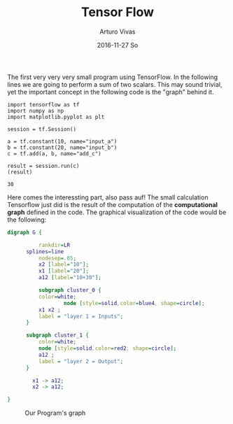 #+TITLE:       Tensor Flow
#+AUTHOR:      Arturo Vivas
#+EMAIL:       arturo.vivas@gmail.com
#+DATE:        2016-11-27 So
#+URI:         /blog/%y/%m/%d/Tensor-flow-001
#+KEYWORDS:    tensor flow, linear algebra
#+TAGS:        tensor flow
#+LANGUAGE:    en
#+OPTIONS:     H:3 num:nil toc:nil \n:nil ::t |:t ^:nil -:nil f:t *:t <:t
#+DESCRIPTION: Introduction to Tensor Flow

The first very very very small program using TensorFlow. In the following lines we are going to perform a sum of two scalars. This may sound trivial, yet the important concept in the following code is the "graph" behind it.

#+BEGIN_SRC ipython :session mysession :exports both
import tensorflow as tf
import numpy as np
import matplotlib.pyplot as plt

session = tf.Session()

a = tf.constant(10, name="input_a")
b = tf.constant(20, name="input_b")
c = tf.add(a, b, name="add_c")

result = session.run(c)
(result)
#+END_SRC

#+CAPTION: Surprise Surprise the result is 30
#+RESULTS:
: 30

Here comes the interessting part, also pass auf! The small calculation Tensorflow  just did is the result of the computation of the *computational graph* defined in the code. The graphical visualization of the code would be the following:


#+BEGIN_SRC dot :file ./img/simple_graph.png :cmdline -Kdot -Tpng :export none
digraph G {

          rankdir=LR
	  splines=line
          nodesep=.05;
          x2 [label="10"];
          x1 [label="20"];
          a12 [label="10+30"];

          subgraph cluster_0 {
		  color=white;
                  node [style=solid,color=blue4, shape=circle];
		  x1 x2 ;
		  label = "layer 1 = Inputs";
	  }

	  subgraph cluster_1 {
		  color=white;
		  node [style=solid,color=red2, shape=circle];
		  a12 ;
		  label = "layer 2 = Output";
	  }

        x1 -> a12;
        x2 -> a12;

}
#+END_SRC

#+RESULTS:
[[file:./img/simple_graph.png]]

#+CAPTION: Our Program's graph
[[file:./img/simple_graph.png]]
